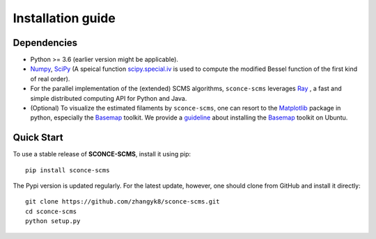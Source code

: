 Installation guide
==================

Dependencies
------------

* Python >= 3.6 (earlier version might be applicable).
* `Numpy <http://www.numpy.org/>`_, `SciPy <https://www.scipy.org/>`_ (A speical function `scipy.special.iv <https://docs.scipy.org/doc/scipy/reference/generated/scipy.special.iv.html#scipy.special.iv>`_ is used to compute the modified Bessel function of the first kind of real order).
* For the parallel implementation of the (extended) SCMS algorithms, ``sconce-scms`` leverages `Ray <https://ray.io/>`_ , a fast and simple distributed computing API for Python and Java.
* (Optional) To visualize the estimated filaments by ``sconce-scms``, one can resort to the `Matplotlib <https://matplotlib.org/>`_ package in python, especially the `Basemap <https://matplotlib.org/basemap/>`_ toolkit. We provide a `guideline <https://github.com/zhangyk8/DirMS/blob/main/Install_Basemap_Ubuntu.md>`_  about installing the `Basemap <https://matplotlib.org/basemap/>`_ toolkit on Ubuntu.


Quick Start
------------

To use a stable release of **SCONCE-SCMS**, install it using pip::

    pip install sconce-scms

The Pypi version is updated regularly. For the latest update, however, one should clone from GitHub and install it directly::

    git clone https://github.com/zhangyk8/sconce-scms.git
    cd sconce-scms
    python setup.py
